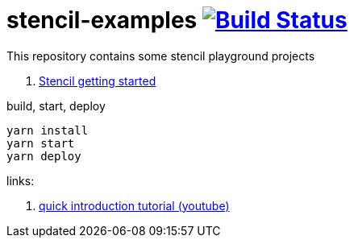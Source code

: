= stencil-examples image:https://travis-ci.org/daggerok/stencil-examples.svg?branch=master["Build Status", link="https://travis-ci.org/daggerok/stencil-examples"]

This repository contains some stencil playground projects

. link:01-getting-started/[Stencil getting started]

.build, start, deploy
[source,bash]
----
yarn install
yarn start
yarn deploy
----

links:

. link:https://www.youtube.com/watch?v=MqMYaT1GlWY[quick introduction tutorial (youtube)]
